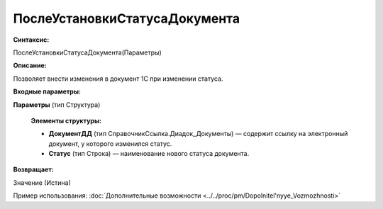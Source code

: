 
ПослеУстановкиСтатусаДокумента
==============================

**Синтаксис:**

ПослеУстановкиСтатусаДокумента(Параметры)

**Описание:**

Позволяет внести изменения в документ 1С при изменении статуса.

**Входные параметры:**

**Параметры** (тип Структура)

      **Элементы структуры:**

      * **ДокументДД** (тип СправочникСсылка.Диадок_Документы) — содержит ссылку на электронный документ, у которого изменился статус.
      * **Статус** (тип Строка) — наименование нового статуса документа.

**Возвращает:**

Значение (Истина)

Пример использования: :doc:`Дополнительные возможности <../../proc/pm/Dopolnitel'nyye_Vozmozhnosti>`
